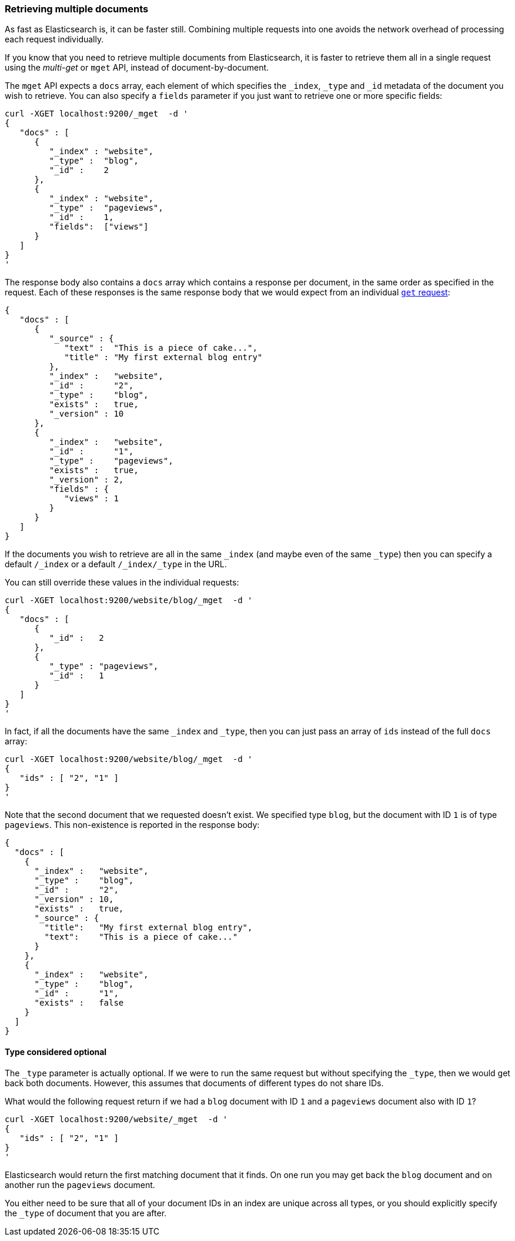 === Retrieving multiple documents

As fast as Elasticsearch is, it can be faster still. Combining multiple
requests into one avoids the network overhead of processing each
request individually.

If you know that you need to retrieve multiple documents from Elasticsearch,
it is faster to retrieve them all in a single request using the
_multi-get_ or `mget` API, instead of document-by-document.

The `mget` API expects a `docs` array, each element of
which specifies the `_index`, `_type` and `_id` metadata of the document
you wish to retrieve. You can also specify a `fields` parameter if you
just want to retrieve one or more specific fields:

    curl -XGET localhost:9200/_mget  -d '
    {
       "docs" : [
          {
             "_index" : "website",
             "_type" :  "blog",
             "_id" :    2
          },
          {
             "_index" : "website",
             "_type" :  "pageviews",
             "_id" :    1,
             "fields":  ["views"]
          }
       ]
    }
    '

The response body also contains a `docs` array which contains a response
per document, in the same order as specified in the request. Each of these
responses is the same response body that we would expect from an individual
<<get-doc,`get` request>>:

    {
       "docs" : [
          {
             "_source" : {
                "text" :  "This is a piece of cake...",
                "title" : "My first external blog entry"
             },
             "_index" :   "website",
             "_id" :      "2",
             "_type" :    "blog",
             "exists" :   true,
             "_version" : 10
          },
          {
             "_index" :   "website",
             "_id" :      "1",
             "_type" :    "pageviews",
             "exists" :   true,
             "_version" : 2,
             "fields" : {
                "views" : 1
             }
          }
       ]
    }

If the documents you wish to retrieve are all in the same `_index` (and maybe
even of the same `_type`) then you can specify a default `/_index` or a default
`/_index/_type` in the URL.

You can still override these values in the individual requests:

    curl -XGET localhost:9200/website/blog/_mget  -d '
    {
       "docs" : [
          {
             "_id" :   2
          },
          {
             "_type" : "pageviews",
             "_id" :   1
          }
       ]
    }
    '

In fact, if all the documents have the same `_index` and `_type`, then you
can just pass an array of `ids` instead of the full `docs` array:


    curl -XGET localhost:9200/website/blog/_mget  -d '
    {
       "ids" : [ "2", "1" ]
    }
    '

Note that the second document that we requested doesn't exist. We
specified type `blog`, but the document with ID `1` is of type `pageviews`.
This non-existence is reported in the response body:

    {
      "docs" : [
        {
          "_index" :   "website",
          "_type" :    "blog",
          "_id" :      "2",
          "_version" : 10,
          "exists" :   true,
          "_source" : {
            "title":   "My first external blog entry",
            "text":    "This is a piece of cake..."
          }
        },
        {
          "_index" :   "website",
          "_type" :    "blog",
          "_id" :      "1",
          "exists" :   false
        }
      ]
    }

==== Type considered optional

The `_type` parameter is actually optional.  If we were to run the same request
but without specifying the `_type`, then we would get back both documents.
However, this assumes that documents of different types do not
share IDs.

What would the following request return if we had a `blog` document with
ID `1` and a `pageviews` document also with ID `1`?

    curl -XGET localhost:9200/website/_mget  -d '
    {
       "ids" : [ "2", "1" ]
    }
    '

Elasticsearch would return the first matching document that it finds. On one
run you may get back the `blog` document and on another run the `pageviews`
document.

You either need to be sure that all of your document IDs in an index are
unique across all types, or you should explicitly specify the `_type` of
document that you are after.
